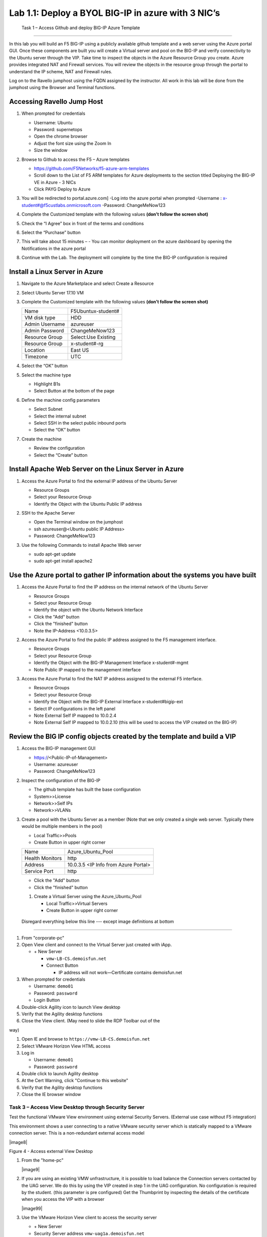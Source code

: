       

Lab 1.1: Deploy a BYOL BIG-IP in azure with 3 NIC’s
==================================

   Task 1 – Access Github and deploy BIG-IP Azure Template 
-----------------------------------------------------------

In this lab you will build an F5 BIG-IP using a publicly available github template and a web server using the Azure portal GUI.  Once these components are built you will create a Virtual server and pool on the BIG-IP and verify connectivity to the Ubuntu server through the VIP.  Take time to inspect the objects in the Azure Resource Group you create. Azure provides integrated NAT and Firewall services. You will review the objects in the resource group through the portal to understand the IP scheme, NAT and Firewall rules.

Log on to the Ravello jumphost using the FQDN assigned by the instructor. All work in this lab will be done from the jumphost using the Browser and Terminal functions. 

   |image3|

Accessing Ravello Jump Host
~~~~~~~~~~~~~~~~~~~~~~~~~~~

#. When prompted for credentials

   - Username: Ubuntu
   - Password: supernetops
   - Open the chrome browser
   - Adjust the font size using the Zoom In
   - Size the window
#. Browse to Github to access the F5 – Azure templates

   - https://github.com/F5Networks/f5-azure-arm-templates
   - Scroll down to the List of F5 ARM templates for Azure deployments to the section titled Deploying the BIG-IP VE in Azure - 3 NICs
   - Click PAYG Deploy to Azure
   |image101|

#. You will be redirected to portal.azure.com]
   -Log into the azure portal when prompted
   -Username : x-student#@f5custlabs.onmicrosoft.com
   -Password:  ChangeMeNow123

#. Complete the Customized template with the following values **(don’t follow the screen shot)**

   +------------------------+---------------------+
   | Resource Group         | Select Create New   |
   +------------------------+---------------------+
   | Resource Group         | x-student#-rg       |
   +------------------------+---------------------+
   | Location               | East US             |
   +------------------------+---------------------+
   | Admin Username         | azureuser           |   +------------------------+---------------------+
   | Admin Password         | ChangeMeNow123      |
   +------------------------+---------------------+
   | DNS Label              | x-student#BIGIP     |
   +------------------------+---------------------+
   | Licensed Bandwidth     | 25M                 |
   +------------------------+---------------------+
   | Number of External IPs | 3                   |                      
   +------------------------+---------------------+
   |Timezone                | UTC                 |
   +------------------------+---------------------+ 
 
#. Check the “I Agree” box in front of the terms and conditions
#. Select the “Purchase” button

   |image102|
#. This will take about 15 minutes –
   - You can monitor deployment on the azure dashboard by opening the Notifications in the azure portal

   |image103|





#. Continue with the Lab. The deployment will complete by the time the BIG-IP configuration is required


Install a Linux Server in Azure
~~~~~~~~~~~~~~~~~~~~~~~~~~~~~~~~

#. Navigate to the Azure Marketplace and select Create a Resource
#. Select Ubuntu Server 17.10 VM

   |image104|

#. Complete the Customized template with the following values **(don’t follow the screen shot)**

   +------------------------+---------------------+
   | Name                   | F5Ubuntux-student#  |
   +------------------------+---------------------+
   | VM disk type           | HDD                 |
   +------------------------+---------------------+
   | Admin Username         | azureuser           |
   +------------------------+---------------------+
   | Admin Password         | ChangeMeNow123      |
   +------------------------+---------------------+
   | Resource Group         | Select:Use Existing |
   +------------------------+---------------------+
   | Resource Group         | x-student#-rg       |
   +------------------------+---------------------+
   | Location               | East US             |                      
   +------------------------+---------------------+
   |Timezone                | UTC                 |
   +------------------------+---------------------+ 

#. Select the “OK” button

   |image105|
   
#. Select the machine type

   - Highlight B1s
   - Select Button at the bottom of the page

   |image106|

#. Define the machine config parameters

   - Select Subnet
   - Select the internal subnet
   - Select SSH in the select public inbound ports
   - Select the “OK” button

   |image107|

#. Create the machine
 
   - Review the configuration
   - Select the “Create” button

   |IMAGE108|

Install Apache Web Server on the Linux Server in Azure
~~~~~~~~~~~~~~~~~~~~~~~~~~~~~~~~~~~~~~~~~~~~~~~~~~~~~~
#. Access the Azure Portal to find the external IP address of the Ubuntu Server

   - Resource Groups
   - Select your Resource Group
   - Identify the Object with the Ubuntu Public IP address

   |image109|

#. SSH to the Apache Server 

   - Open the Terminal window on the jumphost
   - ssh  azureuser@<Ubuntu public IP Address>
   - Password: ChangeMeNow123
   
#. Use the following Commands to install Apache Web server

   - sudo apt-get update
   - sudo apt-get install apache2


Use the Azure portal to gather IP information about the systems you have built
~~~~~~~~~~~~~~~~~~~~~~~~~~~~~~~~~~~~~~~~~~~~~~~~~~~~~~~~~~~~~~~~~~~~~~~~~~~~~~~~~~~~~~~~~~~~~~~~~~~~
#. Access the Azure Portal to find the IP address on the internal network of the Ubuntu Server

   - Resource Groups
   - Select your Resource Group
   - Identify the object with the Ubuntu Network Interface 
   - Click the "Add" button
   - Click the "finished" button
   - Note the IP-Address <10.0.3.5>

   |image110|

#. Access the Azure Portal to find the public IP address assigned to the F5 management interface.
 
   - Resource Groups
   - Select your Resource Group
   - Identify the Object with the BIG-IP Management Interface x-student#-mgmt
   - Note Public IP mapped to the management interface

   |image111|

#. Access the Azure Portal to find the NAT IP address assigned to the external F5 interface. 

   - Resource Groups
   - Select your Resource Group
   - Identify the Object with the BIG-IP External Interface x-student#bigip-ext
   - Select IP configurations in the left panel
   - Note External Self IP mapped to 10.0.2.4
   - Note External Self IP mapped to 10.0.2.10 (this will be used to access the VIP created on the BIG-IP)

   |image112|

Review the BIG IP config objects created by the template and build a VIP
~~~~~~~~~~~~~~~~~~~~~~~~~~~~~~~~~~~~~~~~~~~~~~~~~~~~~~~~~~~~~~~~~~~~~~~~~~~~~~~~~~~~~~~~~~~~~~~~~~~~



#. Access the BIG-IP management GUI

   - https://<Public-IP-of-Management>
   - Username: azureuser
   - Password: ChangeMeNow123

#. Inspect the configuration of the BIG-IP

   - The github template has built the base configuration 
   - System>>License
   - Network>>Self IPs
   - Network>>VLANs

#. Create a pool with the Ubuntu Server as a member (Note that we only created a single web server. Typically there would be multiple members in the pool)

   - Local Traffic>>Pools
   - Create Button in upper right corner

   +------------------------+----------------------------------------+
   | Name                   | Azure_Ubuntu_Pool                      |
   +------------------------+----------------------------------------+
   | Health Monitors        | http                                   |
   +------------------------+----------------------------------------+
   | Address                | 10.0.3.5  <IP Info from Azure Portal>  |
   +------------------------+----------------------------------------+
   | Service Port           | http                                   |
   +------------------------+----------------------------------------+
   
   - Click the "Add" button
   - Click the "finished" button


   |image113|
   
   #. Create a Virtual Server using the Azure_Ubuntu_Pool

      - Local Traffic>>Virtual Servers
      - Create Button in upper right corner


   |image114|



 Disregard everything below this line --- except image definitions at bottom
~~~~~~~~~~~~~~~~~~~~~~~~~~~~~~~~~~~~~~~~~~~~~~~~~~~~~~~~~~~~~~~~~~~~~~~~~~~~~~~~~~~~~~~~~~~~~~~~~~~~
 








#.  From "corporate-pc"

#.  Open View client and connect to the Virtual Server just created with
    iApp.

    - \+ New Server

      - ``vmw-LB-CS.demoisfun.net``

      - Connect Button

        - IP address will not work—Certificate contains demoisfun.net

#.  When prompted for credentials

    - Username: ``demo01``

    - Password: ``password``

    - Login Button

#.  Double-click Agility icon to launch View desktop

#.  Verify that the Agility desktop functions

#.  Close the View client. (May need to slide the RDP Toolbar out of the

way)

#.  Open IE and browse to ``https://vmw-LB-CS.demoisfun.net``

#.  Select VMware Horizon View HTML access

#.  Log in

    - Username: ``demo01``

    - Password: ``password``

#.  Double click to launch Agility desktop

#.  At the Cert Warning, click "Continue to this website"

#.  Verify that the Agility desktop functions

#.  Close the IE browser window

Task 3 – Access View Desktop through Security Server
----------------------------------------------------

Test the functional VMware View environment using external Security
Servers. (External use case without F5 integration)

This environment shows a user connecting to a native VMware security
server which is statically mapped to a VMware connection server. This is
a non-redundant external access model

|image8|

Figure 4 - Access external View Desktop

#.  From the "home-pc"

    |image9|

#.  If you are using an existing VMW unfrastructure, it is possible to load balance the Connection servers contacted by the UAG server. We do this by using the VIP created in step 1 in the UAG configuration. No configuration is required by the student. (this parameter is pre configured) Get the Thumbprint by inspecting the details of the certificate when you access the VIP with a browser

    |image99|

#.  Use the VMware Horizon View client to access the security server

    - \+ New Server

    - Security Server address ``vmw-uag1a.demoisfun.net``

    - Press Connect Button

#.  When prompted for credentials

    - Username: ``demo01``

    - Password: ``password``

#.  Double-click Agility icon to launch desktop

#.  Close the View client

#.  Access the application through your browser 
    ``https://vmw-uag1a.demoisfun.net``

#.  Select VMware Horizon View HTML access

    - Username: ``demo01``

    - Password: ``password``

#.  Double-click Agility icon to launch desktop

#.  Accept Cert at warning

#.  Select (Agility)

#.  Verify that the desktop functions

#.  Close the browser window

Task 4 – Load Balance Security Servers
--------------------------------------

Use the F5 iApp for VMware View to configure a load balancing
environment for the Security Servers. This will increase the number of
Security Servers available to internal users and load balance access to
these resources (External use case with F5 load balancing)

This environment load balances 2 external facing Security Servers. These
Security Servers are directly mapped to 2 existing connection servers in
the environment (not the 2 Connections Servers that are load balances in

the steps above)

|image10|

Figure 5 - Load balance Security Servers

**Deploy the iApp**

#. From "corporate-pc"
0#. Create a new Application Service by selecting

   - iApps >> Application Services

   - Press the **Create** button

   - Name the Application Service ``VM_LAB_1_LBUAG``

   - Select ``f5.vmware_view.v1.5.1`` for the template

#. Review the **Welcome to the iAPP template for VMware Horizon View**

#. Note the **Template Options** (leave these default)

#. **Big-IP Access Policy Manager** (Set this to **No** for this
   exercise)

#. **SSL Encryption** (Certs are preloaded for this exercise)

   +----------------------------------------------------------+--------------------------------------------------------------+
   | How should the BIG-IP system handle encrypted traffic?   | Terminate SSL for clients, re-encrypt…\ **(SSL-Bridging)**   |
   +==========================================================+==============================================================+
   | Which SSL certificate do you want to use?                | wild.demoisfun.net.crt                                       |
   +----------------------------------------------------------+--------------------------------------------------------------+
   | Which SSL private key do you want to use?                | wild.demoisfun.net.key                                       |
   +----------------------------------------------------------+--------------------------------------------------------------+

#. **PC Over IP** (leave these default – No PCoIP connections…)

#. **Virtual Servers and Pools**

   +------------------------------------------------------------------------------------+---------------------------+
   | What virtual server IP address do you want to use for remote, untrusted clients?   | 192.168.3.150             |
   +====================================================================================+===========================+
   | What FQDN will clients use to access the View environment?                         | vmw-LB-SS.demoisfun.net   |
   +------------------------------------------------------------------------------------+---------------------------+
   | Which Servers should be included in this pool?                                     | 192.168.3.210             |
   |                                                                                    |                           |
   |                                                                                    | 192.168.3.211             |
   +------------------------------------------------------------------------------------+---------------------------+

#

.. |image101| image:: /_static/class1/image101.png
   :width: 5.40625in
   :height: 6.04167in
.. |image102| image:: /_static/class1/image102.png
   :width: 5.40625in
   :height: 10.04167in
.. |image103| image:: /_static/class1/image103.png
   :width: 3.40625in
   :height: 1.04167in
.. |image104| image:: /_static/class1/image6.png
   :width: 5.40625in
   :height: 3.04167in
.. |image105| image:: /_static/class1/image105.png
   :width: 4.94792in
   :height: 6.20833in
.. |image106| image:: /_static/class1/image106.png
   :width: 6.32292in
   :height: 3.05208in
.. |image107| image:: /_static/class1/image107.png
   :width: 6.15625in
   :height: 6.29167in
.. |image108| image:: /_static/class1/image108.png
   :width: 6.25000in
   :height: 6.18750in
.. |image109| image:: /_static/class1/image109.png
   :width: 6.29861in
   :height: 6.88819in
.. |image110| image:: /_static/class1/image110.png
   :width: 6.63542in
   :height: 5.06250in
.. |image111| image:: /_static/class1/image111.png
   :width: 6.67708in
   :height: 5.35417in
.. |image112| image:: /_static/class1/image112.png
   :width: 6.67708in
   :height: 7.35417in
.. |image113| image:: /_static/class1/image113.png
   :width: 6.67708in
   :height: 5.35417in
.. |image114| image:: /_static/class1/image114.png
   :width: 6.67708in
   :height: 9.35417in
.. |image3| image:: /_static/class1/image3.png
   :width: 5.40625in
   :height: 3.04167in
